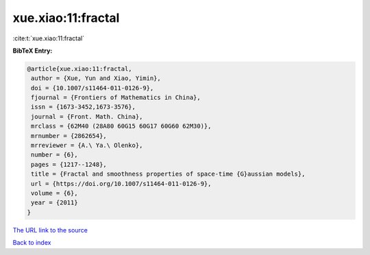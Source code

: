 xue.xiao:11:fractal
===================

:cite:t:`xue.xiao:11:fractal`

**BibTeX Entry:**

.. code-block:: bibtex

   @article{xue.xiao:11:fractal,
    author = {Xue, Yun and Xiao, Yimin},
    doi = {10.1007/s11464-011-0126-9},
    fjournal = {Frontiers of Mathematics in China},
    issn = {1673-3452,1673-3576},
    journal = {Front. Math. China},
    mrclass = {62M40 (28A80 60G15 60G17 60G60 62M30)},
    mrnumber = {2862654},
    mrreviewer = {A.\ Ya.\ Olenko},
    number = {6},
    pages = {1217--1248},
    title = {Fractal and smoothness properties of space-time {G}aussian models},
    url = {https://doi.org/10.1007/s11464-011-0126-9},
    volume = {6},
    year = {2011}
   }
`The URL link to the source <ttps://doi.org/10.1007/s11464-011-0126-9}>`_


`Back to index <../By-Cite-Keys.html>`_
